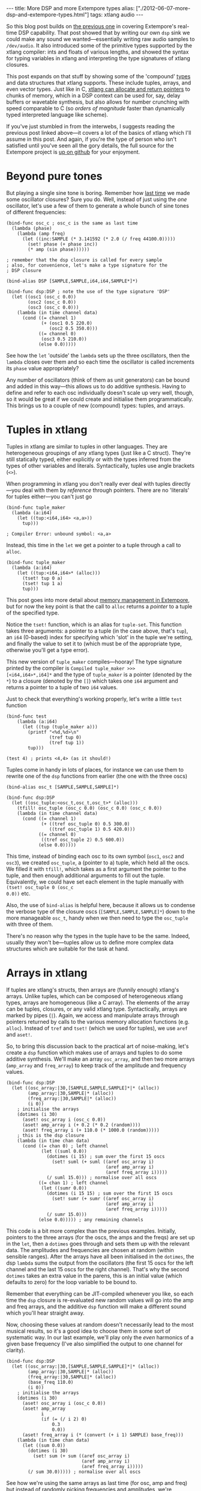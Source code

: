 #+PROPERTY: header-args:extempore :tangle /tmp/2012-06-07-more-dsp-and-extempore-types.xtm
#+begin_html
---
title: More DSP and more Extempore types
alias: ["./2012-06-07-more-dsp-and-extempore-types.html"]
tags: xtlang audio
---
#+end_html

So this blog post builds on [[http://benswift.github.com/blog/2012/06/07/dsp-basics-in-extempore/][the previous one]] in covering Extempore's
real-time DSP capability. That post showed that by writing our own
=dsp= sink we could make any sound we wanted---essentially writing raw
audio samples to =/dev/audio=. It also introduced some of the
primitive types supported by the xtlang compiler: ints and floats of
various lengths, and showed the syntax for typing variables in xtlang
and interpreting the type signatures of xtlang closures.

This post expands on that stuff by showing some of the 'compound'
[[file:2012-08-09-xtlang-type-reference.org][types]] and data structures that xtlang supports. These include tuples,
arrays, and even vector types. Just like in C, [[file:2012-08-13-understanding-pointers-in-xtlang.org][xtlang can allocate and
return pointers]] to chunks of memory, which in a DSP context can be
used for, say, delay buffers or wavetable synthesis, but also allows
for number crunching with speed comparable to C (so /orders of
magnitude/ faster than dynamically typed interpreted language like
scheme).

If you've just stumbled in from the interwebs, I suggests
reading the previous post linked above---it covers a lot of the basics
of xtlang which I'll assume in this post.  And again, if you're the
type of person who isn't satisfied until you've seen all the gory
details, the full source for the Extempore project is
[[http://github.com/digego/extempore][up on github]] for your enjoyment.

* Beyond pure tones

But playing a single sine tone is boring. Remember how [[http://benswift.github.com/blog/2012/06/07/dsp-basics-in-extempore/][last time]] we
made some oscillator closures? Sure you do. Well, instead of just
using the /one/ oscillator, let's use a few of them to generate a
whole bunch of sine tones of different frequencies:

#+begin_src extempore
  (bind-func osc_c ; osc_c is the same as last time
    (lambda (phase)
      (lambda (amp freq)
        (let ((inc:SAMPLE (* 3.141592 (* 2.0 (/ freq 44100.0)))))
          (set! phase (+ phase inc))
          (* amp (sin phase))))))
  
  ; remember that the dsp closure is called for every sample
  ; also, for convenience, let's make a type signature for the
  ; DSP closure
  
  (bind-alias DSP [SAMPLE,SAMPLE,i64,i64,SAMPLE*]*)
  
  (bind-func dsp:DSP ; note the use of the type signature 'DSP'
    (let ((osc1 (osc_c 0.0))
          (osc2 (osc_c 0.0))
          (osc3 (osc_c 0.0)))
      (lambda (in time channel data)
        (cond ((= channel 1) 
               (+ (osc1 0.5 220.0)
                  (osc2 0.5 350.0)))
              ((= channel 0)
               (osc3 0.5 210.0))
              (else 0.0)))))
#+end_src

See how the =let= 'outside' the =lambda= sets up the three
oscillators, then the =lambda= closes over them and so each time the
oscillator is called increments its =phase= value appropriately?

Any number of oscillators (think of them as unit generators) can be
bound and added in this way---this allows us to do additive synthesis.
Having to define and refer to each osc individually doesn't scale up
very well, though, so it would be great if we could create and
initialise them programmatically. This brings us to a couple of new
(compound) types: tuples, and arrays.

* Tuples in xtlang

Tuples in xtlang are similar to tuples in other languages. They are
heterogeneous groupings of any xtlang types (just like a C struct).
They're still statically typed, either explicitly or with the types
inferred from the types of other variables and literals.
Syntactically, tuples use angle brackets (=<>=).

When programming in xtlang you don't really ever deal with tuples
directly---you deal with them by /reference/ through pointers. There
are no 'literals' for tuples either---you can't just go
#+begin_src extempore
  (bind-func tuple_maker
    (lambda (a:i64)
      (let ((tup:<i64,i64> <a,a>))
        tup)))
  
  ; Compiler Error: unbound symbol: <a,a>
#+end_src
Instead, this time in the =let= we get a pointer to a tuple through a
call to =alloc=.
#+begin_src extempore
  (bind-func tuple_maker
    (lambda (a:i64)
      (let ((tup:<i64,i64>* (alloc)))
        (tset! tup 0 a)
        (tset! tup 1 a)
        tup)))
#+end_src
This post goes into more detail about [[file:2012-08-17-memory-management-in-extempore.org][memory management in Extempore]],
but for now the key point is that the call to =alloc= returns a
/pointer/ to a tuple of the specified type.

Notice the =tset!= function, which is an alias for =tuple-set=. This
function takes three arguments: a pointer to a tuple (in the case
above, that's =tup=), an =i64= (0-based) index for specifying which
'slot' in the tuple we're setting, and finally the value to set it to
(which must be of the appropriate type, otherwise you'll get a type
error).

This new version of =tuple_maker= compiles---hooray! The type signature
printed by the compiler is =Compiled tuple_maker >>>
[<i64,i64>*,i64]*= and the type of =tuple_maker= is a pointer (denoted
by the =*=) to a closure (denoted by the =[]=) which takes one =i64=
argument and returns a pointer to a tuple of two =i64= values.

Just to check that everything's working properly, let's write a little
=test= function
#+begin_src extempore
  (bind-func test
      (lambda (a:i64)
        (let ((tup (tuple_maker a)))
          (printf "<%d,%d>\n"
                  (tref tup 0)
                  (tref tup 1))
          tup)))
  
  (test 4) ; prints <4,4> (as it should!)
#+end_src

Tuples come in handy in lots of places, for instance we can use them
to rewrite one of the =dsp= functions from earlier (the one with the
three oscs)
#+begin_src extempore
  (bind-alias osc_t [SAMPLE,SAMPLE,SAMPLE]*)
  
  (bind-func dsp:DSP
    (let ((osc_tuple:<osc_t,osc_t,osc_t>* (alloc)))
      (tfill! osc_tuple (osc_c 0.0) (osc_c 0.0) (osc_c 0.0))
      (lambda (in time channel data)
        (cond ((= channel 1) 
               (+ ((tref osc_tuple 0) 0.5 300.0)
                  ((tref osc_tuple 1) 0.5 420.0)))
              ((= channel 0)
               ((tref osc_tuple 2) 0.5 600.0))
              (else 0.0)))))
#+end_src
This time, instead of binding each osc to its own symbol (=osc1=,
=osc2= and =osc3=), we created =osc_tuple=, a (pointer to a) tuple,
which held all the oscs. We filled it with =tfill!=, which takes as a
first argument the pointer to the tuple, and then enough additional
arguments to fill out the tuple.  Equivalently, we could have set each
element in the tuple manually with =(tset! osc_tuple 0 (osc_c
0.0))= etc.

Also, the use of =bind-alias= is helpful here, because it allows us to
condense the verbose type of the closure oscs
(=[SAMPLE,SAMPLE,SAMPLE]*=) down to the more manageable =osc_t=, handy
when we then need to type the =osc_tuple= with three of them.

There's no reason why the types in the tuple have to be the same.
Indeed, usually they won't be---tuples allow us to define more complex
data structures which are suitable for the task at hand.

* Arrays in xtlang

If tuples are xtlang's structs, then arrays are (funnily enough)
xtlang's arrays. Unlike tuples, which can be composed of heterogeneous
xtlang types, arrays are homogeneous (like a C array). The elements of
the array can be tuples, closures, or any valid xtlang type.
Syntactically, arrays are marked by pipes (=|=). Again, we access and
manipulate arrays through pointers returned by calls to the various
memory allocation functions (e.g. =alloc=). Instead of =tref= and
=tset!= (which we used for tuples), we use =aref= and =aset!=.

So, to bring this discussion back to the practical art of
noise-making, let's create a =dsp= function which makes use of arrays
and tuples to do some additive synthesis. We'll make an array
=osc_array=, and then two more arrays (=amp_array= and =freq_array=)
to keep track of the amplitude and frequency values.

#+begin_src extempore
  (bind-func dsp:DSP
    (let ((osc_array:|30,[SAMPLE,SAMPLE,SAMPLE]*|* (alloc))
          (amp_array:|30,SAMPLE|* (alloc))
          (freq_array:|30,SAMPLE|* (alloc))
          (i 0))
      ; initialise the arrays
      (dotimes (i 30)
        (aset! osc_array i (osc_c 0.0))
        (aset! amp_array i (+ 0.2 (* 0.2 (random))))
        (aset! freq_array i (+ 110.0 (* 1000.0 (random)))))
      ; this is the dsp closure
      (lambda (in time chan data)
        (cond ((= chan 0) ; left channel
               (let ((suml 0.0))
                 (dotimes (i 15) ; sum over the first 15 oscs
                   (set! suml (+ suml ((aref osc_array i)
                                       (aref amp_array i)
                                       (aref freq_array i)))))
                 (/ suml 15.0))) ; normalise over all oscs
              ((= chan 1) ; left channel
               (let ((sumr 0.0))
                 (dotimes (i 15 15) ; sum over the first 15 oscs
                   (set! sumr (+ sumr ((aref osc_array i)
                                       (aref amp_array i)
                                       (aref freq_array i)))))
                 (/ sumr 15.0)))
              (else 0.0))))) ; any remaining channels
#+end_src

This code is a bit more complex than the previous examples.
Initially, pointers to the three arrays (for the oscs, the amps and
the freqs) are  set up in the =let=, then a =dotimes= goes through and
sets them up with the relevant data.  The amplitudes and
frequencies are chosen at random (within sensible ranges).  After the
arrays have all been initialised in the =dotimes=, the dsp =lambda=
sums the output from the oscillators (the first 15 oscs for the left
channel and the last 15 oscs for the right channel).  That's why the
second =dotimes= takes an extra value in the parens, this is an
initial value (which defaults to zero) for the loop variable to be
bound to.

Remember that everything can be JIT-compiled whenever you like, so
each time the =dsp= closure is re-evaluated new random values will go
into the amp and freq arrays, and the additive =dsp= function will
make a different sound which you'll hear straight away.

Now, choosing these values at random doesn't necessarily lead to the
most musical results, so it's a good idea to choose them in some sort
of systematic way.  In our last example, we'll play only the /even/
harmonics of a given base frequency (I've also simplified the output to
one channel for clarity).

#+begin_src extempore
  (bind-func dsp:DSP
    (let ((osc_array:|30,[SAMPLE,SAMPLE,SAMPLE]*|* (alloc))
          (amp_array:|30,SAMPLE|* (alloc))
          (freq_array:|30,SAMPLE|* (alloc))
          (base_freq 110.0)
          (i 0))
      ; initialise the arrays
      (dotimes (i 30)
        (aset! osc_array i (osc_c 0.0))
        (aset! amp_array
               i
               (if (= (/ i 2) 0)
                   0.3
                   0.0))
        (aset! freq_array i (* (convert (+ i 1) SAMPLE) base_freq)))
      (lambda (in time chan data)
        (let ((sum 0.0))
          (dotimes (i 30)
            (set! sum (+ sum ((aref osc_array i)
                              (aref amp_array i)
                              (aref freq_array i)))))
          (/ sum 30.0))))) ; normalise over all oscs
#+end_src

See how we're using the same arrays as last time (for osc, amp and
freq) but instead of randomly picking frequencies and amplitudes,
we're generating a harmonic series with a fundamental of 110Hz, and
only playing the even harmonics (check the equality test in the
initialisation of =amp_array=).  For fun, change that equality test to
an inequality test (=<>=) and listen to the result!

* Knock yourselves out

So the examples in this post are hopefully beginning to flesh out the
claims I made [[http://benswift.github.com/blog/2012/06/07/dsp-basics-in-extempore/][last time]] about being able to do real-time DSP in
Extempore. Again, I know that this might seem like reinventing the
wheel, building all the oscillators from scratch.  There are xtlang
libraries for all of this, so there's no need to mess around with the
low-level synthesis stuff if you don't want to.  But the point is that
you /can/, and it's all hot-swappable, and written in the same
language  and environment that you use even if you just want to
trigger pre-made instruments.  These examples show how to do things
from first principles, but feel free to mess around at whatever level
of abstraction tickles your creative fancy.
